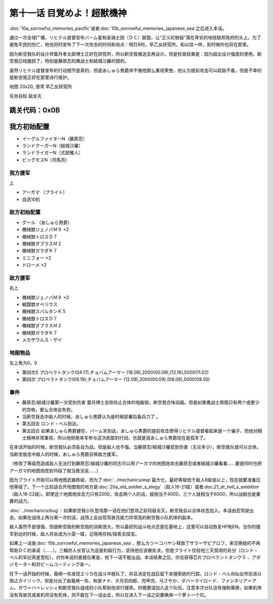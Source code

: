 .. meta::
   :description: 第十话Ａ 悲しき記憶（太平洋側）或者第十话Ｂ 悲しき記憶（日本海側）之后进入本话。 通过一次全球广播，リヒテル提督宣布バーム星和圣骑士团（ＤＣ）联盟，让“正义的铁槌”落在卑劣的地球联邦政府的头上。为了避免平民的伤亡，他也同时宣布了下一次攻击的时间和地点：明日8时，早乙女研究所。和以往一样，到时候你也将在那里。 因为断空

.. _11-WakeUpSuperBestialMachineGod:

第十一话 目覚めよ！超獣機神 
===============================

:doc:`10a_sorrowful_memories_pacific`\ 或者\ :doc:`10b_sorrowful_memories_japanese_sea`\ 之后进入本话。

通过一次全球广播，リヒテル提督宣布バーム星和圣骑士团（ＤＣ）联盟，让“正义的铁槌”落在卑劣的地球联邦政府的头上。为了避免平民的伤亡，他也同时宣布了下一次攻击的时间和地点：明日8时，早乙女研究所。和以往一样，到时候你也将在那里。

因为断空我队的设计师葉月孝太郎博士正好在研究所，所以断空我被送去再设计。但是检查结果是：因为超出设计强度的使用，断空我已经磨损了，特别是藤原忍的鹰战士和結城沙羅的猎豹。

虽然リヒテル提督宣布的行动细节是真的，但是あしゅら男爵并不像他那么重视荣誉。他认为提前攻击可以趁敌不备，但是不幸的是断空我正好在那里进行维护。

地图 20x20, 港湾 早乙女研究所

任务目标 敌全灭

跳关代码：0x0B
------------------
我方初始配置
------------------

* イーグルファイターN（藤原忍）
* ランドクーガーN（結城沙羅）
* ランドライガーN（式部雅人）
* ビッグモスN（司馬亮）

------------------
我方援军	
------------------

上

* アーガマ （ブライト）
* 自选10机

------------------
敌方初始配置
------------------

* グール （あしゅら男爵）
* 機械獣ジェノバＭ９ ×2
* 機械獣トロスＤ７
* 機械獣ダブラスＭ２
* 機械獣ガラダＫ７
* ミニフォー ×2
* ドローメ ×2

------------------
敌方援军
------------------
右上

* 機械獣ジェノバＭ９ ×3
* 戦闘獣オベリウス
* 機械獣スパルタンＫ５
* 機械獣トロスＤ７
* 機械獣ダブラスＭ２
* 機械獣ガラダＫ７
* メカザウルス・ザイ
　
-------------
地图物品
-------------

左上角为0，0

* 第四次S プロペラトタンク(04.17),チョバムアーマー (18.08),2000(00.09),(12.16),5000(11.02) 
* 第四次 プロペラトタンク(06.19),チョバムアーマー (12.09),2000(00.09),(08.08),5000(08.05) 

-------------
事件
-------------

* 藤原忍/結城沙羅第一次受到伤害 葉月博士去除防止合体的电脑锁。断空我合体动画。但是如果鹰战士周围只有两个或更少的空格，那么合体会失败。
* 当断空我击中敌人的时候，あしゅら男爵认为是时候部署后备兵力了 。
* 第五回合 ロンド・ベル到达。
* 第五回合 如果あしゅら男爵健在，バーム军到达。あしゅら男爵的提前攻击使得リヒテル提督看起来是一个骗子，而他对騎士精神非常重视，所以他拒绝率军参与这次肮脏的行动，也就是说あしゅら男爵现在是孤军了。

在本话开始的时候，断空我队必须各自为战，但是敌人也不强。当藤原忍/結城沙羅受到伤害（无论多少），断空我队就可以合体。当断空我击中敌人的时候，あしゅら男爵召唤敌方援军。

（修改了等级而造成敌人无法打到藤原忍/結城沙羅的同志可以用アーガマ的地图炮攻击藤原忍或者結城沙羅看看……要是同时也把アーガマ的地图炮改到15段了就当我没说……）

因为ブライト开始可以用地图武器练级，而为了\ :doc:`../mechanics/exp`\ 最大化，最好等级低于敌人8级或以上，现在就要准备压他等级了。下一个比较适合开地图炮的地方是\ :doc:`20a_old_soldier_s_elegy`\ （敌人19-21级）或者:doc:`21_dr_hell_s_ambition`\ （敌人18-22级）。即使这个地图炮攻击力只有2000，攻击两个人的话，就相当于4000，三个人就相当于6000，所以战舰也是重要的战力。


\ :doc:`../mechanics/bug`\：如果断空我小队登场那一话在他们登场之前将敌全灭，断空我会以合体状态加入，本话由忍驾驶出击。如果在战场上再分离一次的话，战场上会出现驾驶员能力异常高的断空我小队机体的副本。

敌人虽然不是很强，但是断空我的断空炮的消耗很大，所以最好的战斗地点还是在基地上，这里可以自动恢复HP和EN。当你的援军到达的时候，敌人将会成为小菜一碟，记得用存档/探索去探宝。

如果上一话是\ :doc:`10b_sorrowful_memories_japanese_sea`，那么カツ＝コバヤシ释放了サラ＝ザビアロフ，来交换她的不再帮助ＤＣ的承诺（……）。三輪防人长官认为这是利敌行为，坚持他应该被处决，但是ブライト仅给他三天禁闭的处分（ロンド・ベル的军纪真是宽松）。对你来说的直接后果是，他下一话不能出战。本话结束之后，你会获得芯片プロペラントタンクＳ 、アポジモーター和対ビームコーティング各一。

在下一话开始的时候，竜崎一矢发现エリカ在战斗中脱队了，并且决定在战后留下来搜索她的行踪。ロンド・ベル向仙台市前进以阻止ガイゾック，但是分出了由竜崎一矢、和泉ナナ、夕月京四郎、兜甲児、弓さやか、ダバ＝マイロード、ファンネリア＝アム、ガウ＝ハ＝レッシィ和断空我队组成的小队帮助他进行搜索。你被邀请加入这个队伍。注意本次分队没有强制乘换，如果机体没有驾驶员或者机师没有机体，则不能在下一话出击，所以在进入下一话之前要确保一个萝卜一个坑。

.. rst-class::center
.. flat-table::   
   :class: text-center, align-items-center

   * - :cspan:`1` \ :ref:`隐藏要素 <srw4_missable>` \：路线选择
   * - .. admonition:: 本隊
          :class: attention 

          下一话进入\ :doc:`12b_guyzock_s_terror`\ 
  
          アキ生存 1/2
     - .. admonition:: 甲児たち
          :class: attention

          下一话进入\ :doc:`12a_love_s_whereabouts`\ 

          \ :doc:`33a_total_balance`\ 或者\ :doc:`33b_beyond_the_todd`\ 之后进入\ :doc:`34b_terror_of_the_human_bomb`\
          
